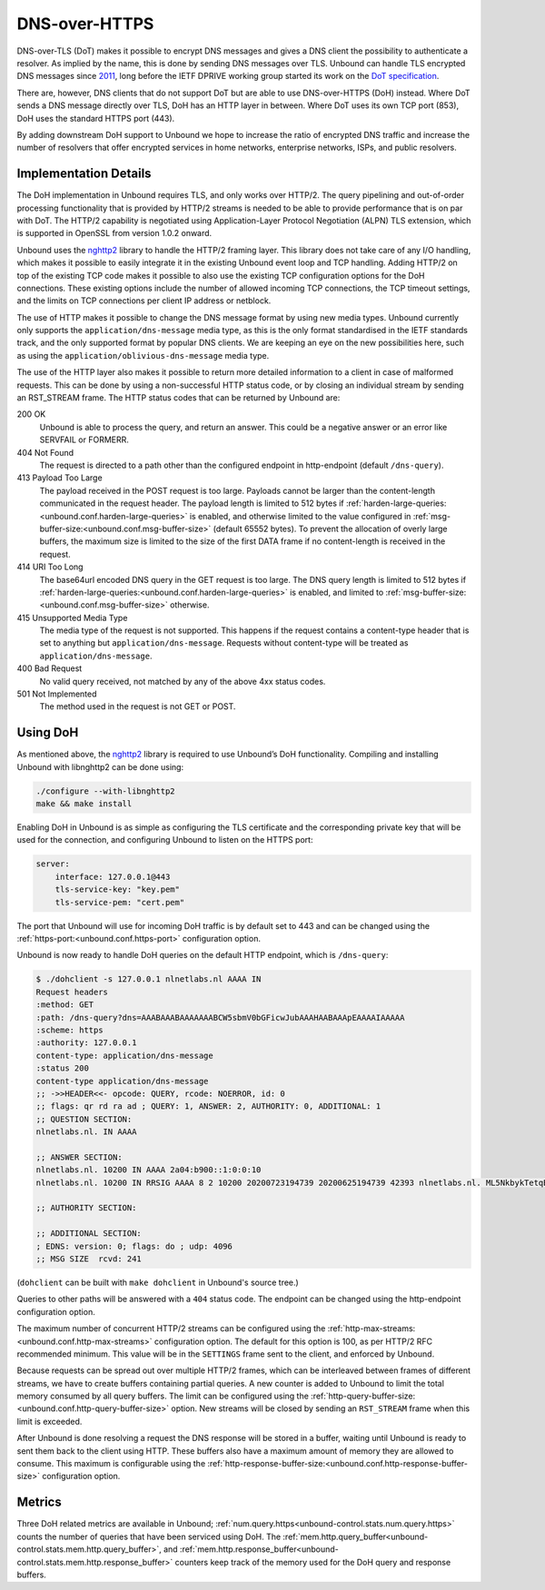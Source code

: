 .. versionadded:: 1.12.0

DNS-over-HTTPS
==============

DNS-over-TLS (DoT) makes it possible to encrypt DNS messages and gives a DNS
client the possibility to authenticate a resolver. As implied by the name, this
is done by sending DNS messages over TLS. Unbound can handle TLS encrypted DNS
messages since `2011
<https://github.com/NLnetLabs/unbound/commit/aa0536dcb5846206d016a03d8d66ad4279247d9e>`__,
long before the IETF DPRIVE working group started its work on the
`DoT specification <https://tools.ietf.org/html/rfc7858>`__.

There are, however, DNS clients that do not support DoT but are able to use
DNS-over-HTTPS (DoH) instead. Where DoT sends a DNS message directly over TLS,
DoH has an HTTP layer in between. Where DoT uses its own TCP port (853), DoH
uses the standard HTTPS port (443).

By adding downstream DoH support to Unbound we hope to increase the ratio of
encrypted DNS traffic and increase the number of resolvers that offer encrypted
services in home networks, enterprise networks, ISPs, and public resolvers.

Implementation Details
----------------------

The DoH implementation in Unbound requires TLS, and only works over HTTP/2. The
query pipelining and out-of-order processing functionality that is provided by
HTTP/2 streams is needed to be able to provide performance that is on par with
DoT. The HTTP/2 capability is negotiated using Application-Layer Protocol
Negotiation (ALPN) TLS extension, which is supported in OpenSSL from version
1.0.2 onward.

Unbound uses the `nghttp2 <https://nghttp2.org/>`__ library to handle the HTTP/2
framing layer. This library does not take care of any I/O handling, which makes
it possible to easily integrate it in the existing Unbound event loop and TCP
handling. Adding HTTP/2 on top of the existing TCP code makes it possible to
also use the existing TCP configuration options for the DoH connections. These
existing options include the number of allowed incoming TCP connections, the TCP
timeout settings, and the limits on TCP connections per client IP address or
netblock.

The use of HTTP makes it possible to change the DNS message format by using new
media types.
Unbound currently only supports the ``application/dns-message`` media type, as
this is the only format standardised in the IETF standards track, and the only
supported format by popular DNS clients.
We are keeping an eye on the new possibilities here, such as using the
``application/oblivious-dns-message`` media type.

The use of the HTTP layer also makes it possible to return more detailed
information to a client in case of malformed requests. This can be done by using
a non-successful HTTP status code, or by closing an individual stream by sending
an RST_STREAM frame. The HTTP status codes that can be returned by Unbound are:

200 OK
    Unbound is able to process the query, and return an answer. This could
    be a negative answer or an error like SERVFAIL or FORMERR.

404 Not Found
    The request is directed to a path other than the configured endpoint in
    http-endpoint (default ``/dns-query``).

413 Payload Too Large
    The payload received in the POST request is too large. Payloads cannot be
    larger than the content-length communicated in the request header. The
    payload length is limited to 512 bytes if
    :ref:`harden-large-queries:<unbound.conf.harden-large-queries>` is enabled,
    and otherwise limited to the value configured in
    :ref:`msg-buffer-size:<unbound.conf.msg-buffer-size>` (default
    65552 bytes). To prevent the allocation of overly large buffers, the maximum
    size is limited to the size of the first DATA frame if no content-length is
    received in the request.

414 URI Too Long
    The base64url encoded DNS query in the GET request is too large. The DNS
    query length is limited to 512 bytes if
    :ref:`harden-large-queries:<unbound.conf.harden-large-queries>` is enabled,
    and limited to :ref:`msg-buffer-size:<unbound.conf.msg-buffer-size>`
    otherwise.

415 Unsupported Media Type
    The media type of the request is not supported. This happens if the request
    contains a content-type header that is set to anything but
    ``application/dns-message``.
    Requests without content-type will be treated as ``application/dns-message``.

400 Bad Request
    No valid query received, not matched by any of the above 4xx status
    codes.

501 Not Implemented
    The method used in the request is not GET or POST.

Using DoH
---------

As mentioned above, the `nghttp2 <https://nghttp2.org/>`__ library is required to use Unbound’s DoH
functionality. Compiling and installing Unbound with libnghttp2 can be done
using:

.. code-block:: bash

    ./configure --with-libnghttp2
    make && make install

Enabling DoH in Unbound is as simple as configuring the TLS certificate and the
corresponding private key that will be used for the connection, and configuring
Unbound to listen on the HTTPS port:

.. code-block:: text

    server:
        interface: 127.0.0.1@443
        tls-service-key: "key.pem"
        tls-service-pem: "cert.pem"

The port that Unbound will use for incoming DoH traffic is by default set to 443
and can be changed using the :ref:`https-port:<unbound.conf.https-port>`
configuration option.

Unbound is now ready to handle DoH queries on the default HTTP endpoint, which
is ``/dns-query``:

.. code-block:: text

    $ ./dohclient -s 127.0.0.1 nlnetlabs.nl AAAA IN
    Request headers
    :method: GET
    :path: /dns-query?dns=AAABAAABAAAAAAABCW5sbmV0bGFicwJubAAAHAABAAApEAAAAIAAAAA
    :scheme: https
    :authority: 127.0.0.1
    content-type: application/dns-message
    :status 200
    content-type application/dns-message
    ;; ->>HEADER<<- opcode: QUERY, rcode: NOERROR, id: 0
    ;; flags: qr rd ra ad ; QUERY: 1, ANSWER: 2, AUTHORITY: 0, ADDITIONAL: 1
    ;; QUESTION SECTION:
    nlnetlabs.nl. IN AAAA

    ;; ANSWER SECTION:
    nlnetlabs.nl. 10200 IN AAAA 2a04:b900::1:0:0:10
    nlnetlabs.nl. 10200 IN RRSIG AAAA 8 2 10200 20200723194739 20200625194739 42393 nlnetlabs.nl. ML5NkbykTetqBPyA0xG5fuq1t/0ojsMUixgEhcewG93jZpF+vz8WhVo6czzdRMo/qq2kAmh3aFmU94wVWn+AULEEz6a/7B1Sxz9O+bXivZiWVitUopheSya68CNHO/zCl7j23QirecLGoXozbVqMIbinqG0LS32bHS+WOsJgQCQ= ;{id = 42393}

    ;; AUTHORITY SECTION:

    ;; ADDITIONAL SECTION:
    ; EDNS: version: 0; flags: do ; udp: 4096
    ;; MSG SIZE  rcvd: 241

(``dohclient`` can be built with ``make dohclient`` in Unbound's source tree.)

Queries to other paths will be answered with a ``404`` status code. The
endpoint can be changed using the http-endpoint configuration option.

The maximum number of concurrent HTTP/2 streams can be configured using the
:ref:`http-max-streams:<unbound.conf.http-max-streams>` configuration option.
The default for this option is 100, as per HTTP/2 RFC recommended minimum.
This value will be in the ``SETTINGS`` frame sent to the client, and enforced by
Unbound.

Because requests can be spread out over multiple HTTP/2 frames, which can be
interleaved between frames of different streams, we have to create buffers
containing partial queries. A new counter is added to Unbound to limit the total
memory consumed by all query buffers. The limit can be configured using the
:ref:`http-query-buffer-size:<unbound.conf.http-query-buffer-size>` option.
New streams will be closed by sending an ``RST_STREAM`` frame when this limit is
exceeded.

After Unbound is done resolving a request the DNS response will be stored in a
buffer, waiting until Unbound is ready to sent them back to the client using
HTTP. These buffers also have a maximum amount of memory they are allowed to
consume. This maximum is configurable using the
:ref:`http-response-buffer-size:<unbound.conf.http-response-buffer-size>`
configuration option.

Metrics
-------

Three DoH related metrics are available in Unbound;
:ref:`num.query.https<unbound-control.stats.num.query.https>` counts
the number of queries that have been serviced using DoH.
The :ref:`mem.http.query_buffer<unbound-control.stats.mem.http.query_buffer>`,
and
:ref:`mem.http.response_buffer<unbound-control.stats.mem.http.response_buffer>`
counters keep track of the memory used for the DoH query and response buffers.

